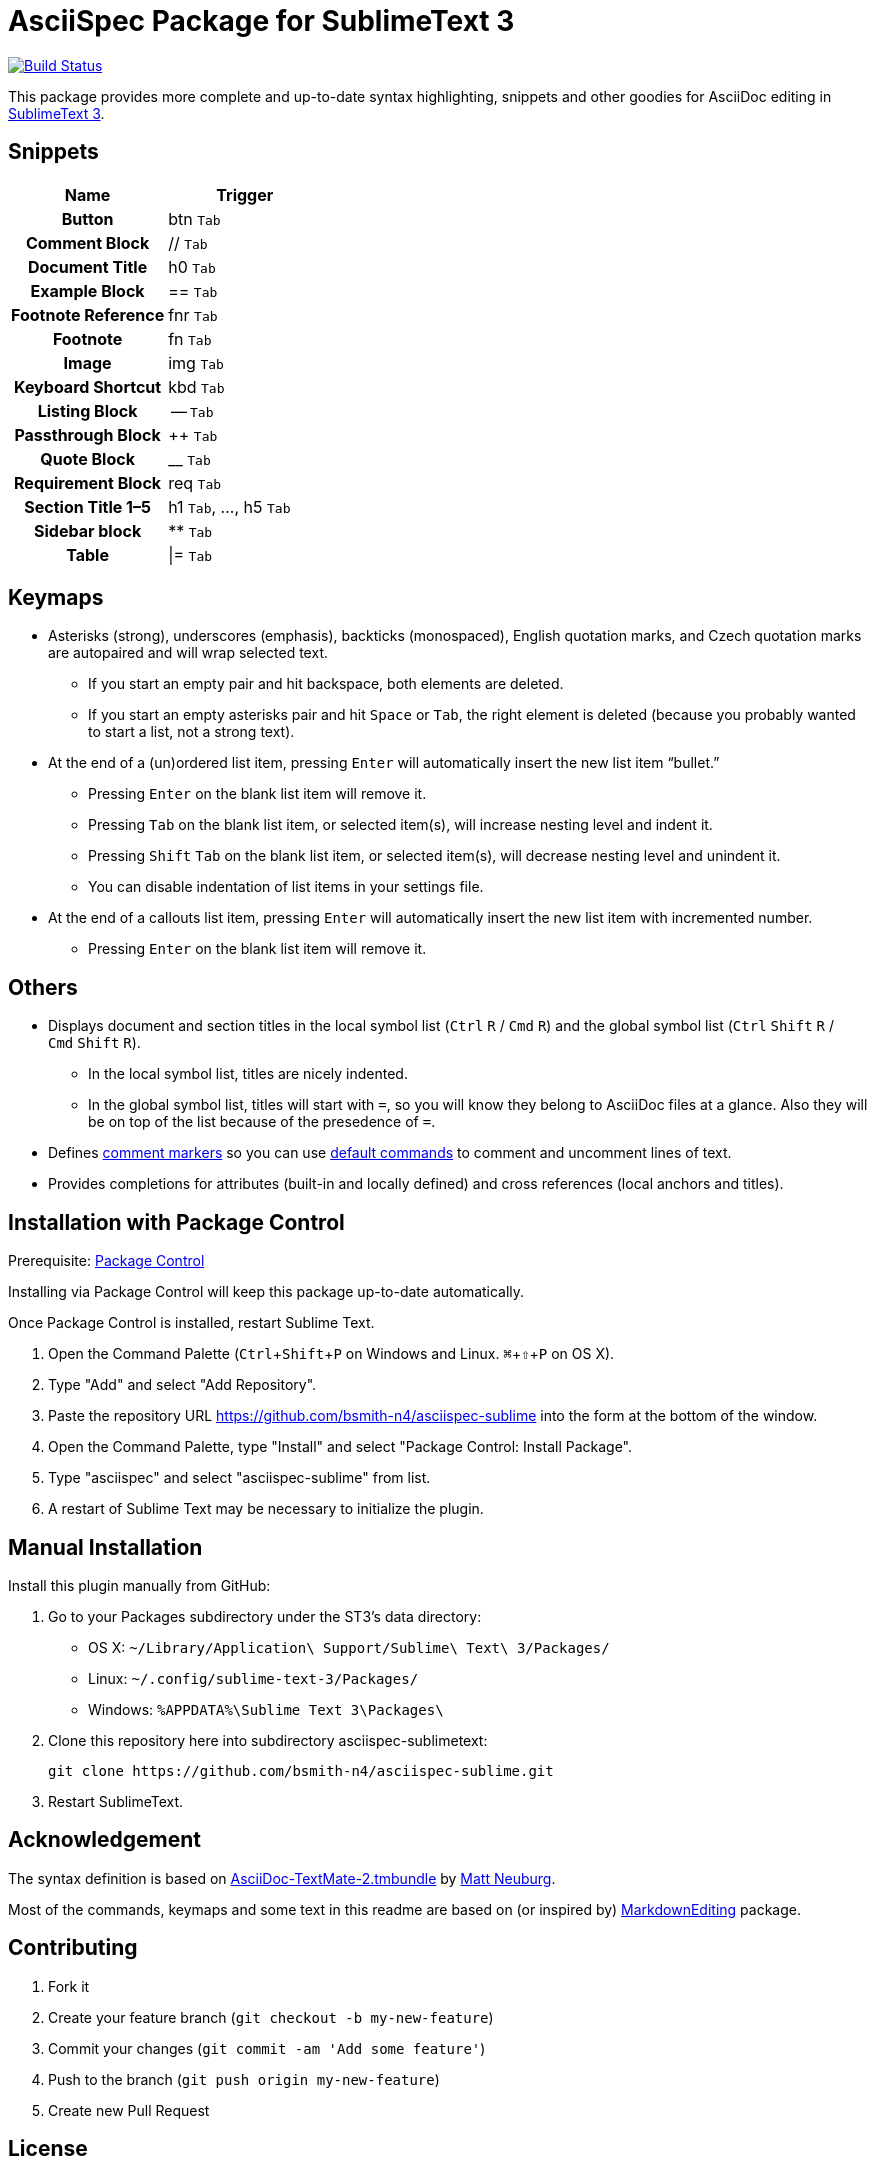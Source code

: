 = AsciiSpec Package for SublimeText 3
:experimental: true 

image:https://travis-ci.org/bsmith-n4/asciispec-sublime.svg?branch=master["Build Status", link="https://travis-ci.org/bsmith-n4/asciispec-sublime"]

This package provides more complete and up-to-date syntax highlighting, snippets and other goodies for AsciiDoc editing in http://www.sublimetext.com/3[SublimeText 3].

== Snippets

[cols="h,a"]
|===
| Name               | Trigger   

| Button             | btn kbd:[Tab]         
| Comment Block      | ++//++ kbd:[Tab]          
| Document Title     | h0 kbd:[Tab]          
| Example Block      | ++==++ kbd:[Tab]          
| Footnote Reference | fnr kbd:[Tab]         
| Footnote           | fn kbd:[Tab]          
| Image              | img kbd:[Tab]         
| Keyboard Shortcut  | kbd kbd:[Tab]         
| Listing Block      | -- kbd:[Tab]          
| Passthrough Block  | pass:[++] kbd:[Tab]            
| Quote Block        | __ kbd:[Tab]  
| Requirement Block  | req kbd:[Tab]        
| Section Title 1–5  | h1 kbd:[Tab], …, h5 kbd:[Tab] 
| Sidebar block      | pass:[**] kbd:[Tab]             
| Table              | \|= kbd:[Tab]          
|===

== Keymaps

* Asterisks (strong), underscores (emphasis), backticks (monospaced), English quotation marks, and Czech quotation marks are autopaired and will wrap selected text.
    - If you start an empty pair and hit backspace, both elements are deleted.
    - If you start an empty asterisks pair and hit kbd:[Space] or kbd:[Tab], the right element is deleted (because you probably wanted to start a list, not a strong text).
* At the end of a (un)ordered list item, pressing kbd:[Enter] will automatically insert the new list item “bullet.”
    - Pressing kbd:[Enter] on the blank list item will remove it.
    - Pressing kbd:[Tab] on the blank list item, or selected item(s), will increase nesting level and indent it.
    - Pressing kbd:[Shift] kbd:[Tab] on the blank list item, or selected item(s), will decrease nesting level and unindent it.
    - You can disable indentation of list items in your settings file.
* At the end of a callouts list item, pressing kbd:[Enter] will automatically insert the new list item with incremented number.
    - Pressing kbd:[Enter] on the blank list item will remove it.

== Others

* Displays document and section titles in the local symbol list (kbd:[Ctrl] kbd:[R] / kbd:[Cmd] kbd:[R]) and the global symbol list (kbd:[Ctrl] kbd:[Shift] kbd:[R] / kbd:[Cmd] kbd:[Shift] kbd:[R]).
    - In the local symbol list, titles are nicely indented.
    - In the global symbol list, titles will start with `=`, so you will know they belong to AsciiDoc files at a glance. Also they will be on top of the list because of the presedence of `=`.
* Defines http://docs.sublimetext.info/en/latest/reference/comments.html[comment markers] so you can use http://docs.sublimetext.info/en/latest/reference/comments.html#related-keyboard-shortcuts[default commands] to comment and uncomment lines of text.
* Provides completions for attributes (built-in and locally defined) and cross references (local anchors and titles).

== Installation with Package Control

Prerequisite: http://wbond.net/sublime_packages/package_control[Package Control]

Installing via Package Control will keep this package up-to-date automatically.

Once Package Control is installed, restart Sublime Text.

1. Open the Command Palette (kbd:[Ctrl + Shift + P]
   on Windows and Linux. kbd:[⌘ + ⇧ + P] on OS X).
2. Type "Add" and select "Add Repository".
3. Paste the repository URL https://github.com/bsmith-n4/asciispec-sublime into the form at the bottom of the window.
4. Open the Command Palette, type "Install" and select "Package Control: Install Package".
5. Type "asciispec" and select "asciispec-sublime" from list.
6. A restart of Sublime Text may be necessary to initialize the plugin.

== Manual Installation

Install this plugin manually from GitHub:

1. Go to your Packages subdirectory under the ST3’s data directory:
    * OS X: `pass:[~]/Library/Application\ Support/Sublime\ Text\ 3/Packages/`
    * Linux: `pass:[~]/.config/sublime-text-3/Packages/`
    * Windows: `pass:[%APPDATA%]\Sublime Text 3\Packages\`
2. Clone this repository here into subdirectory asciispec-sublimetext:

 git clone https://github.com/bsmith-n4/asciispec-sublime.git 

3. Restart SublimeText.

== Acknowledgement

The syntax definition is based on https://github.com/mattneub/AsciiDoc-TextMate-2.tmbundle[AsciiDoc-TextMate-2.tmbundle] by https://github.com/mattneub[Matt Neuburg].

Most of the commands, keymaps and some text in this readme are based on (or inspired by) https://github.com/SublimeText-Markdown/MarkdownEditing[MarkdownEditing] package.

== Contributing

1. Fork it
2. Create your feature branch (`git checkout -b my-new-feature`)
3. Commit your changes (`git commit -am 'Add some feature'`)
4. Push to the branch (`git push origin my-new-feature`)
5. Create new Pull Request

== License


This project is licensed under http://opensource.org/licenses/MIT/[MIT License]. +
For the full text of the license, see the [LICENSE](LICENSE) file.
